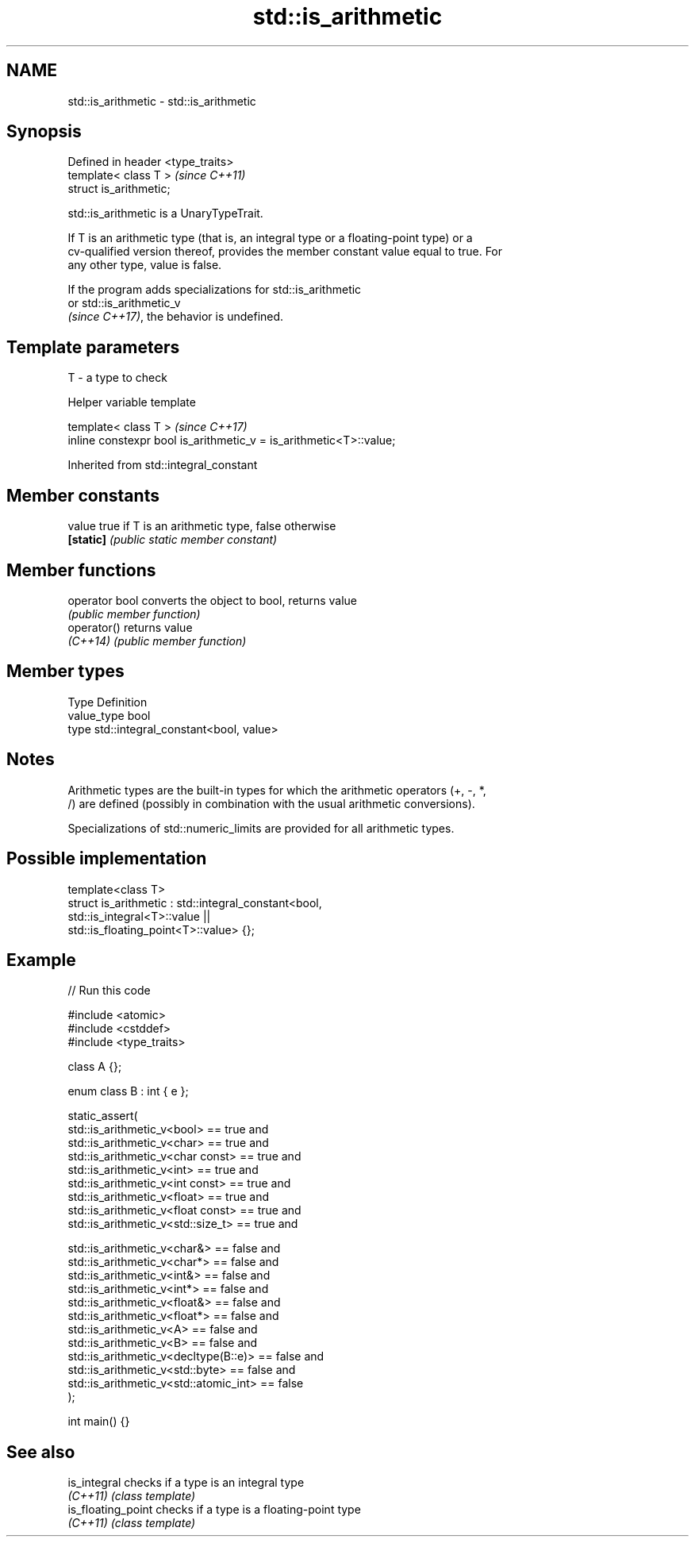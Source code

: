 .TH std::is_arithmetic 3 "2024.06.10" "http://cppreference.com" "C++ Standard Libary"
.SH NAME
std::is_arithmetic \- std::is_arithmetic

.SH Synopsis
   Defined in header <type_traits>
   template< class T >              \fI(since C++11)\fP
   struct is_arithmetic;

   std::is_arithmetic is a UnaryTypeTrait.

   If T is an arithmetic type (that is, an integral type or a floating-point type) or a
   cv-qualified version thereof, provides the member constant value equal to true. For
   any other type, value is false.

   If the program adds specializations for std::is_arithmetic
   or std::is_arithmetic_v
   \fI(since C++17)\fP, the behavior is undefined.

.SH Template parameters

   T - a type to check

   Helper variable template

   template< class T >                                               \fI(since C++17)\fP
   inline constexpr bool is_arithmetic_v = is_arithmetic<T>::value;



Inherited from std::integral_constant

.SH Member constants

   value    true if T is an arithmetic type, false otherwise
   \fB[static]\fP \fI(public static member constant)\fP

.SH Member functions

   operator bool converts the object to bool, returns value
                 \fI(public member function)\fP
   operator()    returns value
   \fI(C++14)\fP       \fI(public member function)\fP

.SH Member types

   Type       Definition
   value_type bool
   type       std::integral_constant<bool, value>

.SH Notes

   Arithmetic types are the built-in types for which the arithmetic operators (+, -, *,
   /) are defined (possibly in combination with the usual arithmetic conversions).

   Specializations of std::numeric_limits are provided for all arithmetic types.

.SH Possible implementation

   template<class T>
   struct is_arithmetic : std::integral_constant<bool,
                                                 std::is_integral<T>::value ||
                                                 std::is_floating_point<T>::value> {};

.SH Example


// Run this code

 #include <atomic>
 #include <cstddef>
 #include <type_traits>

 class A {};

 enum class B : int { e };

 static_assert(
     std::is_arithmetic_v<bool>            == true  and
     std::is_arithmetic_v<char>            == true  and
     std::is_arithmetic_v<char const>      == true  and
     std::is_arithmetic_v<int>             == true  and
     std::is_arithmetic_v<int const>       == true  and
     std::is_arithmetic_v<float>           == true  and
     std::is_arithmetic_v<float const>     == true  and
     std::is_arithmetic_v<std::size_t>     == true  and

     std::is_arithmetic_v<char&>           == false and
     std::is_arithmetic_v<char*>           == false and
     std::is_arithmetic_v<int&>            == false and
     std::is_arithmetic_v<int*>            == false and
     std::is_arithmetic_v<float&>          == false and
     std::is_arithmetic_v<float*>          == false and
     std::is_arithmetic_v<A>               == false and
     std::is_arithmetic_v<B>               == false and
     std::is_arithmetic_v<decltype(B::e)>  == false and
     std::is_arithmetic_v<std::byte>       == false and
     std::is_arithmetic_v<std::atomic_int> == false
 );

 int main() {}

.SH See also

   is_integral       checks if a type is an integral type
   \fI(C++11)\fP           \fI(class template)\fP
   is_floating_point checks if a type is a floating-point type
   \fI(C++11)\fP           \fI(class template)\fP
